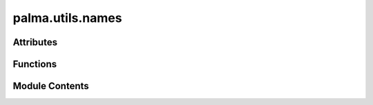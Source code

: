 palma.utils.names
=================

.. py:module:: palma.utils.names


Attributes
----------

.. autoapisummary::

   palma.utils.names.LEFT_NAMES
   palma.utils.names.RIGHT_NAMES


Functions
---------

.. autoapisummary::

   palma.utils.names.get_random_name


Module Contents
---------------

.. py:data:: LEFT_NAMES
   :value: ['admiring', 'adoring', 'affectionate', 'agitated', 'amazing', 'angry', 'awesome', 'beautiful',...


.. py:data:: RIGHT_NAMES
   :value: ['albattani', 'allen', 'almeida', 'antonelli', 'agnesi', 'archimedes', 'ardinghelli',...


.. py:function:: get_random_name() -> str

   
   get_random_name generates a random name 



   :Returns:

       str
           random name













   ..
       !! processed by numpydoc !!

